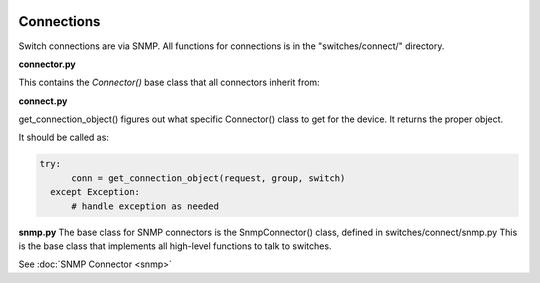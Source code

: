 .. image:: ../../_static/openl2m_logo.png


===========
Connections
===========

Switch connections are via SNMP. All functions for connections is in the
"switches/connect/" directory.

**connector.py**

This contains the *Connector()* base class that all connectors inherit from:



**connect.py**

get_connection_object() figures out what specific Connector() class to get for the device.
It returns the proper object.

It should be called as:

.. code-block:: bash

  try:
        conn = get_connection_object(request, group, switch)
    except Exception:
        # handle exception as needed


**snmp.py**
The base class for SNMP connectors is the SnmpConnector() class, defined in switches/connect/snmp.py
This is the base class that implements all high-level functions to talk to switches.

See :doc:`SNMP Connector <snmp>`
